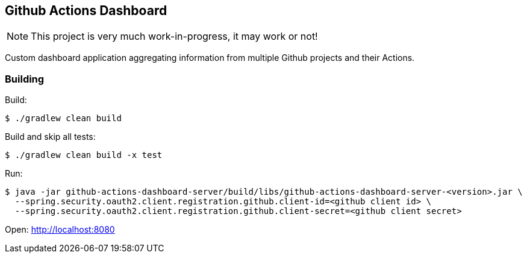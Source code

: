 == Github Actions Dashboard

[NOTE]
====
This project is very much work-in-progress, it may work or not!
====

Custom dashboard application aggregating information from multiple
Github projects and their Actions.

=== Building

Build:
[source, bash]
----
$ ./gradlew clean build
----

Build and skip all tests:
[source, bash]
----
$ ./gradlew clean build -x test
----

Run:
[source, bash]
----
$ java -jar github-actions-dashboard-server/build/libs/github-actions-dashboard-server-<version>.jar \
  --spring.security.oauth2.client.registration.github.client-id=<github client id> \
  --spring.security.oauth2.client.registration.github.client-secret=<github client secret>
----

Open: http://localhost:8080
